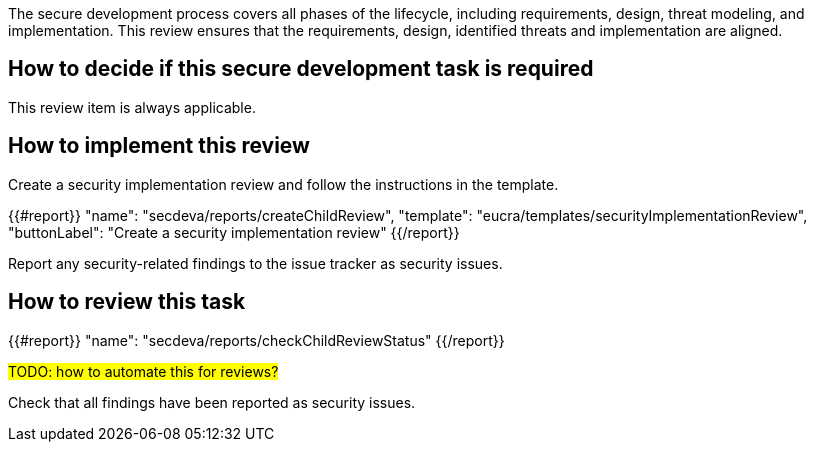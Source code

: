 The secure development process covers all phases of the lifecycle, including requirements, design, threat modeling, and implementation. This review ensures that the requirements, design, identified threats and implementation are aligned.

== How to decide if this secure development task is required

This review item is always applicable.

== How to implement this review

Create a security implementation review and follow the instructions in the template.

{{#report}}
  "name": "secdeva/reports/createChildReview",
  "template": "eucra/templates/securityImplementationReview",
  "buttonLabel": "Create a security implementation review"
{{/report}}

Report any security-related findings to the issue tracker as security issues.

== How to review this task

{{#report}}
  "name": "secdeva/reports/checkChildReviewStatus"
{{/report}}

#TODO: how to automate this for reviews?#

Check that all findings have been reported as security issues.
